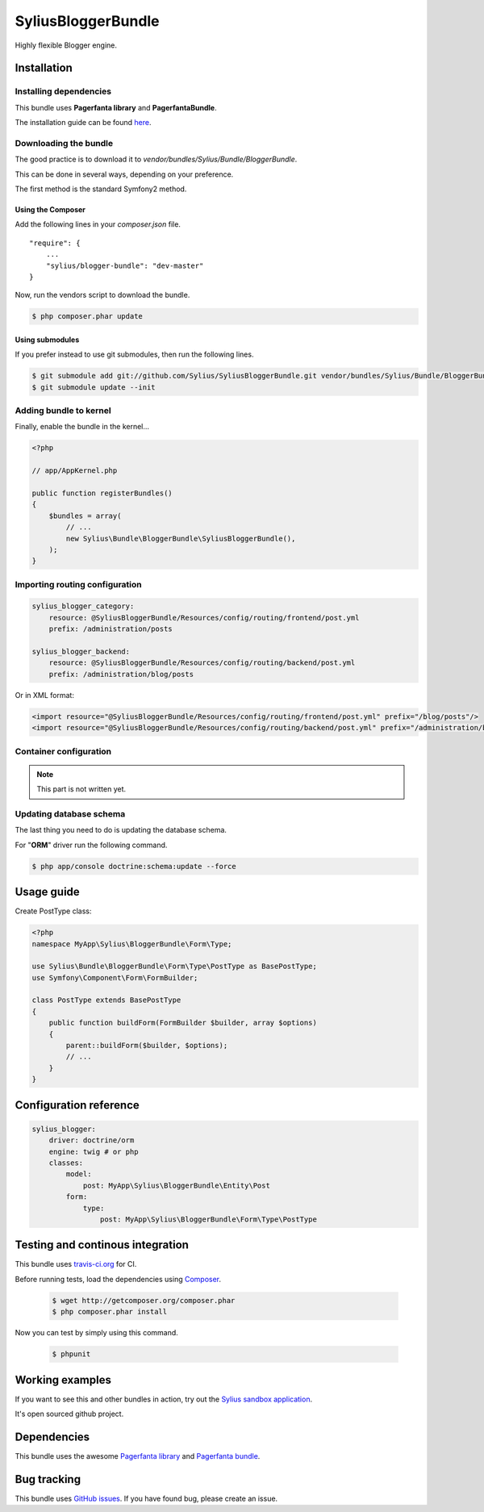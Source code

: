 SyliusBloggerBundle
======================

Highly flexible Blogger engine.

Installation
------------

Installing dependencies
~~~~~~~~~~~~~~~~~~~~~~~

This bundle uses **Pagerfanta library** and **PagerfantaBundle**.

The installation guide can be found `here <https://github.com/whiteoctober/WhiteOctoberPagerfantaBundle>`_.

Downloading the bundle
~~~~~~~~~~~~~~~~~~~~~~

The good practice is to download it to `vendor/bundles/Sylius/Bundle/BloggerBundle`.

This can be done in several ways, depending on your preference.

The first method is the standard Symfony2 method.

Using the Composer
************************

Add the following lines in your `composer.json` file. ::

    "require": {
        ...
        "sylius/blogger-bundle": "dev-master"
    }

Now, run the vendors script to download the bundle.

.. code-block:: bash

    $ php composer.phar update

Using submodules
****************

If you prefer instead to use git submodules, then run the following lines.

.. code-block:: bash

    $ git submodule add git://github.com/Sylius/SyliusBloggerBundle.git vendor/bundles/Sylius/Bundle/BloggerBundle
    $ git submodule update --init

Adding bundle to kernel
~~~~~~~~~~~~~~~~~~~~~~~

Finally, enable the bundle in the kernel...

.. code-block:: php

    <?php

    // app/AppKernel.php

    public function registerBundles()
    {
        $bundles = array(
            // ...
            new Sylius\Bundle\BloggerBundle\SyliusBloggerBundle(),
        );
    }

Importing routing configuration
~~~~~~~~~~~~~~~~~~~~~~~~~~~~~~~

.. code-block:: yaml

    sylius_blogger_category:
        resource: @SyliusBloggerBundle/Resources/config/routing/frontend/post.yml
        prefix: /administration/posts

    sylius_blogger_backend:
        resource: @SyliusBloggerBundle/Resources/config/routing/backend/post.yml
        prefix: /administration/blog/posts

Or in XML format: 

.. code-block:: xml
    
    <import resource="@SyliusBloggerBundle/Resources/config/routing/frontend/post.yml" prefix="/blog/posts"/>
    <import resource="@SyliusBloggerBundle/Resources/config/routing/backend/post.yml" prefix="/administration/blog/posts" />

Container configuration
~~~~~~~~~~~~~~~~~~~~~~~

.. note::

    This part is not written yet.

Updating database schema
~~~~~~~~~~~~~~~~~~~~~~~~

The last thing you need to do is updating the database schema.

For "**ORM**" driver run the following command.

.. code-block:: bash

    $ php app/console doctrine:schema:update --force

Usage guide
-----------

Create PostType class:

.. code-block:: php

    <?php
    namespace MyApp\Sylius\BloggerBundle\Form\Type;

    use Sylius\Bundle\BloggerBundle\Form\Type\PostType as BasePostType;
    use Symfony\Component\Form\FormBuilder;

    class PostType extends BasePostType
    {
        public function buildForm(FormBuilder $builder, array $options) 
        {
            parent::buildForm($builder, $options);
            // ...
        }
    }

Configuration reference
-----------------------

.. code-block:: yaml

    sylius_blogger:
        driver: doctrine/orm
        engine: twig # or php
        classes:
            model:
                post: MyApp\Sylius\BloggerBundle\Entity\Post
            form:
                type:
                    post: MyApp\Sylius\BloggerBundle\Form\Type\PostType 
                
Testing and continous integration
----------------------------------

.. image:: http://travis-ci.org/Sylius/SyliusBloggerBundle.png

This bundle uses `travis-ci.org <http://travis-ci.org/Sylius/SyliusBloggerBundle>`_ for CI.

Before running tests, load the dependencies using `Composer <http://packagist.org>`_.

    .. code-block:: bash

        $ wget http://getcomposer.org/composer.phar
        $ php composer.phar install

Now you can test by simply using this command.

    .. code-block:: bash

        $ phpunit

Working examples
----------------

If you want to see this and other bundles in action, try out the `Sylius sandbox application <http://github.com/Sylius/Sylius-Sandbox>`_.

It's open sourced github project.

Dependencies
------------

This bundle uses the awesome `Pagerfanta library <https://github.com/whiteoctober/Pagerfanta>`_ and `Pagerfanta bundle <https://github.com/whiteoctober/WhiteOctoberPagerfantaBundle>`_.

Bug tracking
------------

This bundle uses `GitHub issues <https://github.com/Sylius/SyliusBloggerBundle/issues>`_.
If you have found bug, please create an issue.
